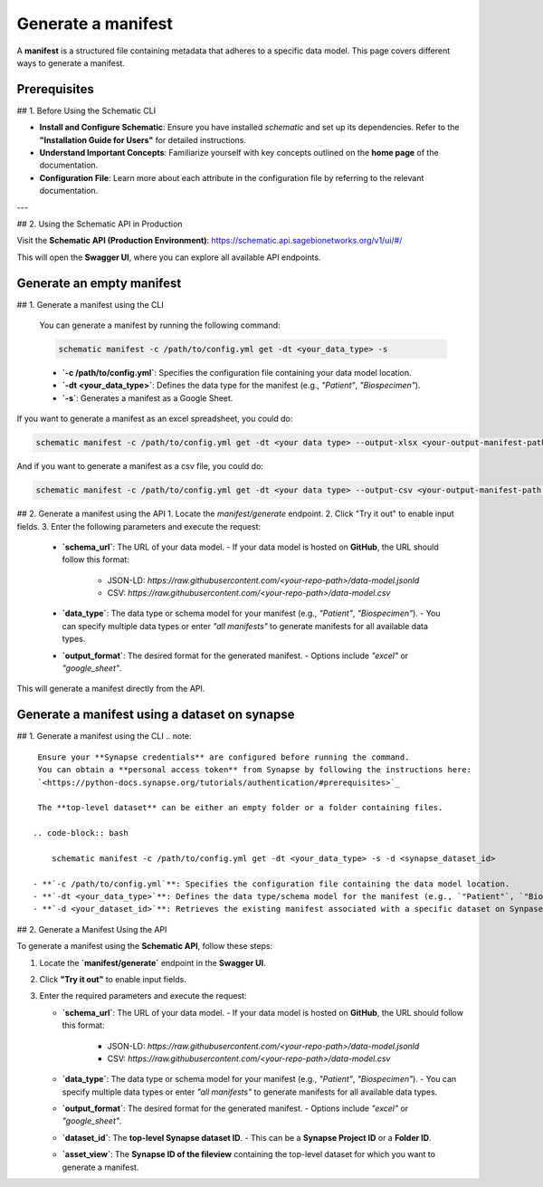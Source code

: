 Generate a manifest
---------------------------------------
A **manifest** is a structured file containing metadata that adheres to a specific data model. This page covers different ways to generate a manifest.

Prerequisites
~~~~~~~~~~~~~

## 1. Before Using the Schematic CLI

- **Install and Configure Schematic**:
  Ensure you have installed `schematic` and set up its dependencies.
  Refer to the **"Installation Guide for Users"** for detailed instructions.

- **Understand Important Concepts**:
  Familiarize yourself with key concepts outlined on the **home page** of the documentation.

- **Configuration File**:
  Learn more about each attribute in the configuration file by referring to the relevant documentation.

---

## 2. Using the Schematic API in Production

Visit the **Schematic API (Production Environment)**:
`<https://schematic.api.sagebionetworks.org/v1/ui/#/>`_

This will open the **Swagger UI**, where you can explore all available API endpoints.


Generate an empty manifest
~~~~~~~~~~~~~~~~~~~~~~~~~~~
## 1. Generate a manifest using the CLI

   You can generate a manifest by running the following command:

   .. code-block:: bash

       schematic manifest -c /path/to/config.yml get -dt <your_data_type> -s

   - **`-c /path/to/config.yml`**: Specifies the configuration file containing your data model location.
   - **`-dt <your_data_type>`**: Defines the data type for the manifest (e.g., `"Patient"`, `"Biospecimen"`).
   - **`-s`**: Generates a manifest as a Google Sheet.

If you want to generate a manifest as an excel spreadsheet, you could do:

.. code-block:: bash

    schematic manifest -c /path/to/config.yml get -dt <your data type> --output-xlsx <your-output-manifest-path.xlsx>

And if you want to generate a manifest as a csv file, you could do:

.. code-block:: bash

    schematic manifest -c /path/to/config.yml get -dt <your data type> --output-csv <your-output-manifest-path.csv>

## 2. Generate a manifest using the API
1. Locate the `manifest/generate` endpoint.
2. Click "Try it out" to enable input fields.
3. Enter the following parameters and execute the request:

   - **`schema_url`**: The URL of your data model.
     - If your data model is hosted on **GitHub**, the URL should follow this format:
       - JSON-LD: `https://raw.githubusercontent.com/<your-repo-path>/data-model.jsonld`
       - CSV: `https://raw.githubusercontent.com/<your-repo-path>/data-model.csv`

   - **`data_type`**: The data type or schema model for your manifest (e.g., `"Patient"`, `"Biospecimen"`).
     - You can specify multiple data types or enter `"all manifests"` to generate manifests for all available data types.

   - **`output_format`**: The desired format for the generated manifest.
     - Options include `"excel"` or `"google_sheet"`.

This will generate a manifest directly from the API.


Generate a manifest using a dataset on synapse
~~~~~~~~~~~~~~~~~~~~~~~~~~~~~~~~~~~~~~~~~~~~~~
## 1. Generate a manifest using the CLI
.. note::

    Ensure your **Synapse credentials** are configured before running the command.
    You can obtain a **personal access token** from Synapse by following the instructions here:
    `<https://python-docs.synapse.org/tutorials/authentication/#prerequisites>`_

    The **top-level dataset** can be either an empty folder or a folder containing files.

   .. code-block:: bash

       schematic manifest -c /path/to/config.yml get -dt <your_data_type> -s -d <synapse_dataset_id>

   - **`-c /path/to/config.yml`**: Specifies the configuration file containing the data model location.
   - **`-dt <your_data_type>`**: Defines the data type/schema model for the manifest (e.g., `"Patient"`, `"Biospecimen"`).
   - **`-d <your_dataset_id>`**: Retrieves the existing manifest associated with a specific dataset on Synpase.

## 2. Generate a Manifest Using the API

To generate a manifest using the **Schematic API**, follow these steps:

1. Locate the **`manifest/generate`** endpoint in the **Swagger UI**.
2. Click **"Try it out"** to enable input fields.
3. Enter the required parameters and execute the request:

   - **`schema_url`**: The URL of your data model.
     - If your data model is hosted on **GitHub**, the URL should follow this format:
       - JSON-LD: `https://raw.githubusercontent.com/<your-repo-path>/data-model.jsonld`
       - CSV: `https://raw.githubusercontent.com/<your-repo-path>/data-model.csv`

   - **`data_type`**: The data type or schema model for your manifest (e.g., `"Patient"`, `"Biospecimen"`).
     - You can specify multiple data types or enter `"all manifests"` to generate manifests for all available data types.

   - **`output_format`**: The desired format for the generated manifest.
     - Options include `"excel"` or `"google_sheet"`.

   - **`dataset_id`**: The **top-level Synapse dataset ID**.
     - This can be a **Synapse Project ID** or a **Folder ID**.

   - **`asset_view`**: The **Synapse ID of the fileview** containing the top-level dataset for which you want to generate a manifest.
